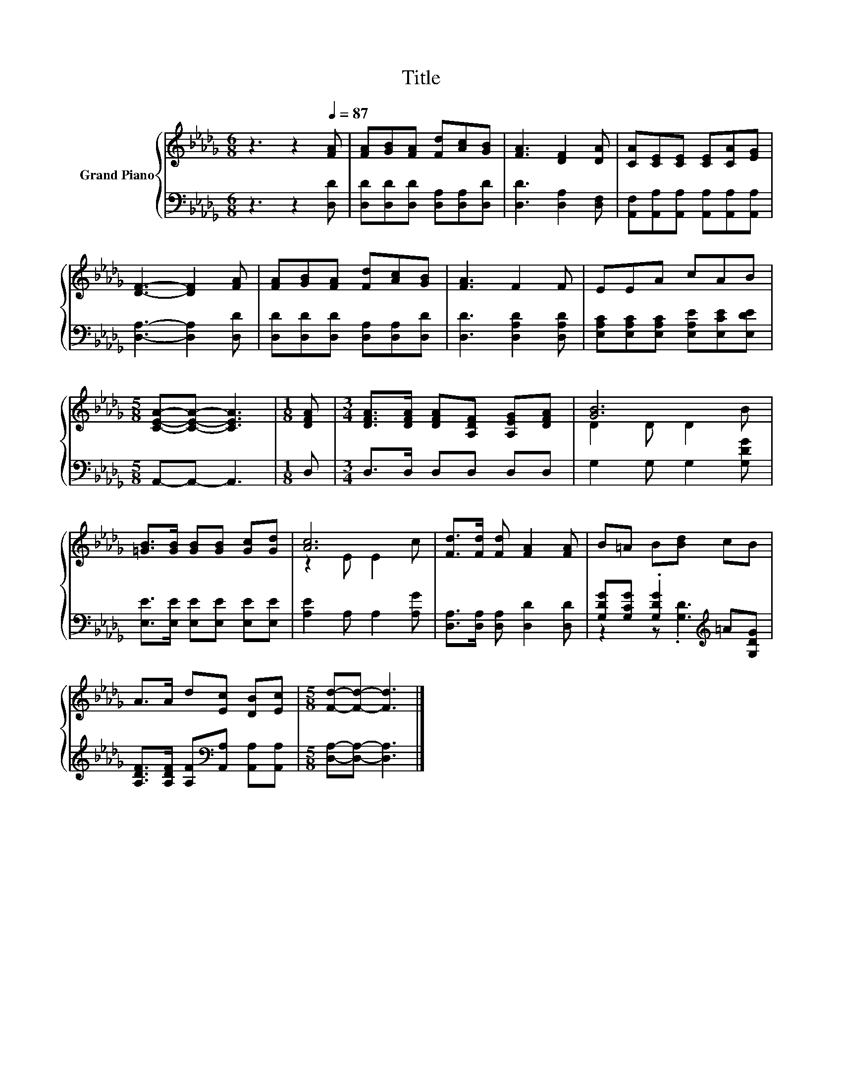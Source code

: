 X:1
T:Title
%%score { ( 1 3 ) | ( 2 4 ) }
L:1/8
M:6/8
K:Db
V:1 treble nm="Grand Piano"
V:3 treble 
V:2 bass 
V:4 bass 
V:1
 z3 z2[Q:1/4=87] [FA] | [FA][GB][FA] [Fd][Ac][GB] | [FA]3 [DF]2 [DA] | [CA][CE][CE] [CE][CA][EG] | %4
 [DF]3- [DF]2 [FA] | [FA][GB][FA] [Fd][Ac][GB] | [FA]3 F2 F | EEA cAB | %8
[M:5/8] [CEA]-[CEA]- [CEA]3 |[M:1/8] [DFA] |[M:3/4] [DFA]>[DFA] [DFA][A,DF] [A,EG][DFA] | [GB]6 | %12
 [=GB]>[GB] [GB][GB] [Gc][Gd] | [Ac]6 | [Fd]>[Fd] [Fd] [FA]2 [FA] | B=A B[Bd] cB | %16
 A>A d[Ec] [DB][Ec] |[M:5/8] [Fd]-[Fd]- [Fd]3 |] %18
V:2
 z3 z2 [D,D] | [D,D][D,D][D,D] [D,A,][D,A,][D,D] | [D,D]3 [D,A,]2 [D,F,] | %3
 [A,,F,][A,,A,][A,,A,] [A,,A,][A,,A,][A,,A,] | [D,A,]3- [D,A,]2 [D,D] | %5
 [D,D][D,D][D,D] [D,A,][D,A,][D,D] | [D,D]3 [D,A,D]2 [D,A,D] | %7
 [E,A,C][E,A,C][E,A,C] [E,A,E][E,CE][E,DE] |[M:5/8] A,,-A,,- A,,3 |[M:1/8] D, | %10
[M:3/4] D,>D, D,D, D,D, | G,2 G, G,2 [G,DG] | [E,E]>[E,E] [E,E][E,E] [E,E][E,E] | %13
 [A,E]2 A, A,2 [A,G] | [D,A,]>[D,A,] [D,A,] [D,D]2 [D,D] | %15
 [G,DG][G,CG] .[G,DG]2[K:treble] =A[G,DG] | [A,DF]>[A,DF] [A,F][K:bass][A,,A,] [A,,A,][A,,A,] | %17
[M:5/8] [D,A,]-[D,A,]- [D,A,]3 |] %18
V:3
 x6 | x6 | x6 | x6 | x6 | x6 | x6 | x6 |[M:5/8] x5 |[M:1/8] x |[M:3/4] x6 | D2 D D2 B | x6 | %13
 z2 E E2 c | x6 | x6 | x6 |[M:5/8] x5 |] %18
V:4
 x6 | x6 | x6 | x6 | x6 | x6 | x6 | x6 |[M:5/8] x5 |[M:1/8] x |[M:3/4] x6 | x6 | x6 | x6 | x6 | %15
 z2 z .[G,D]3[K:treble] | x3[K:bass] x3 |[M:5/8] x5 |] %18

